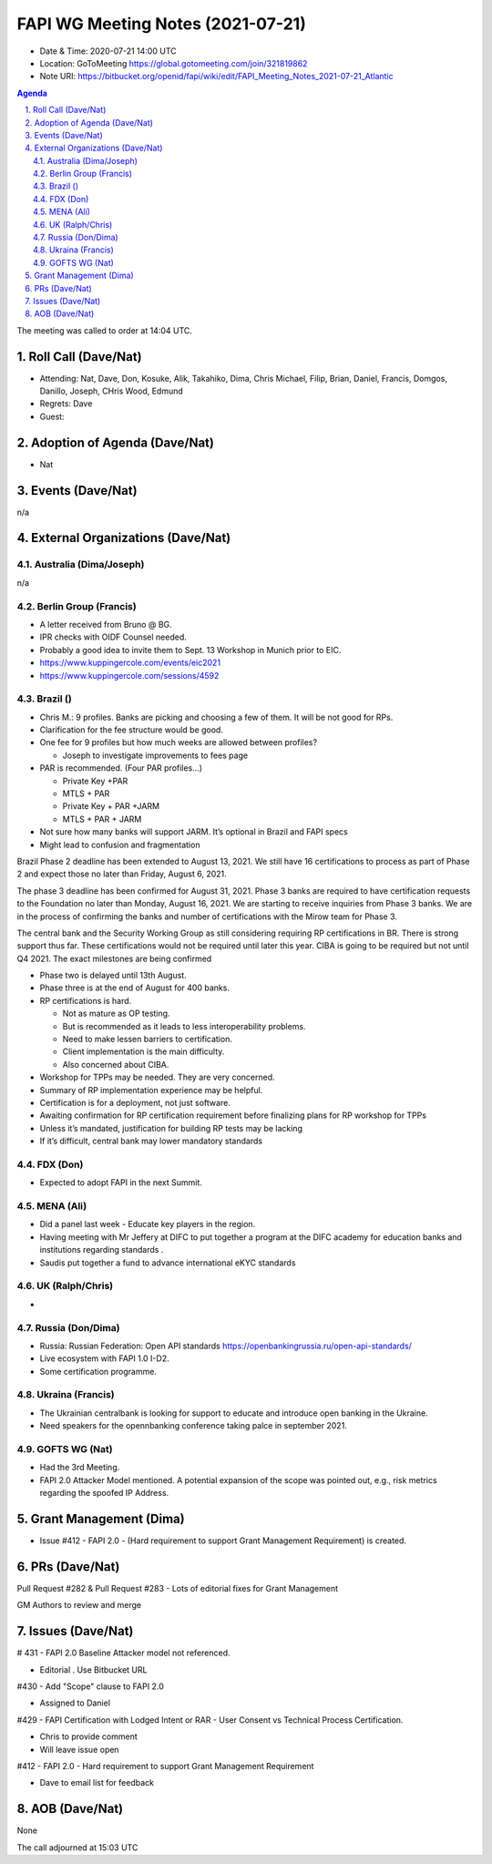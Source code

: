 ============================================
FAPI WG Meeting Notes (2021-07-21) 
============================================
* Date & Time: 2020-07-21 14:00 UTC
* Location: GoToMeeting https://global.gotomeeting.com/join/321819862
* Note URI: https://bitbucket.org/openid/fapi/wiki/edit/FAPI_Meeting_Notes_2021-07-21_Atlantic

.. sectnum:: 
   :suffix: .

.. contents:: Agenda

The meeting was called to order at 14:04 UTC. 

Roll Call (Dave/Nat)
======================
* Attending: Nat, Dave, Don, Kosuke, Alik, Takahiko, Dima, Chris Michael, Filip, Brian, Daniel, Francis, Domgos, Danillo, Joseph, CHris Wood, Edmund
* Regrets: Dave
* Guest: 


Adoption of Agenda (Dave/Nat)
================================
* Nat

Events (Dave/Nat)
======================
n/a

External Organizations (Dave/Nat)
===================================
Australia (Dima/Joseph)
------------------------------------
n/a

Berlin Group (Francis)
----------------------------
* A letter received from Bruno @ BG. 
* IPR checks with OIDF Counsel needed. 
* Probably a good idea to invite them to Sept. 13 Workshop in Munich prior to EIC. 
* https://www.kuppingercole.com/events/eic2021
* https://www.kuppingercole.com/sessions/4592


Brazil ()
---------------------
* Chris M.: 9 profiles. Banks are picking and choosing a few of them. It will be not good for RPs. 
* Clarification for the fee structure would be good. 
* One fee for 9 profiles but how much weeks are allowed between profiles?

  * Joseph to investigate improvements to fees page
 
* PAR is recommended. (Four PAR profiles...)

  * Private Key +PAR
  * MTLS + PAR
  * Private Key + PAR +JARM
  * MTLS + PAR + JARM

* Not sure how many banks will support JARM. It’s optional in Brazil and FAPI specs
* Might lead to confusion and fragmentation

Brazil Phase 2 deadline has been extended to August 13, 2021. We still have 16 certifications to process as part of Phase 2 and expect those no later than Friday, August 6, 2021. 

The phase 3 deadline has been confirmed for August 31, 2021. Phase 3 banks are required to have certification requests to the Foundation no later than Monday, August 16, 2021. We are starting to receive inquiries from Phase 3 banks. We are in the process of confirming the banks and number of certifications with the Mirow team for Phase 3. 

The central bank and the Security Working Group as still considering requiring RP certifications in BR. There is strong support thus far. These certifications would not be required until later this year. 
CIBA is going to be required but not until Q4 2021. The exact milestones are being confirmed

* Phase two is delayed until 13th August. 
* Phase three is at the end of August for 400 banks. 

* RP certifications is hard. 

  * Not as mature as OP testing. 
  * But is recommended as it leads to less interoperability problems. 
  * Need to make lessen barriers to certification.
  * Client implementation is the main difficulty. 
  * Also concerned about CIBA.

* Workshop for TPPs may be needed. They are very concerned. 
* Summary of RP implementation experience may be helpful.
* Certification is for a deployment, not just software.
* Awaiting confirmation for RP certification requirement before finalizing plans for RP workshop for TPPs
* Unless it’s mandated, justification for building RP tests may be lacking
* If it’s difficult, central bank may lower mandatory standards


FDX (Don)
------------------
* Expected to adopt FAPI in the next Summit. 

MENA (Ali)
-----------------
* Did a panel last week - Educate key players in the region. 
* Having meeting with Mr Jeffery at DIFC to put together a program at the DIFC academy for education banks and institutions regarding standards .
* Saudis put together a fund to advance international eKYC standards


UK (Ralph/Chris)
--------------------
* 

Russia (Don/Dima)
--------------------
* Russia: Russian Federation: Open API standards https://openbankingrussia.ru/open-api-standards/
* Live ecosystem with FAPI 1.0 I-D2. 
* Some certification programme. 

Ukraina (Francis)
--------------------
* The Ukrainian centralbank is looking for support to educate and introduce open banking in the Ukraine. 
* Need speakers for the opennbanking conference taking palce in september 2021.

GOFTS WG (Nat)
--------------------
* Had the 3rd Meeting. 
* FAPI 2.0 Attacker Model mentioned. A potential expansion of the scope was pointed out, e.g., risk metrics regarding the spoofed IP Address. 

Grant Management (Dima)
==========================
* Issue #412 - FAPI 2.0 - (Hard requirement to support Grant Management Requirement) is created.

PRs (Dave/Nat)
=================
Pull Request #282 & Pull Request #283  - Lots of editorial fixes for Grant Management 

GM Authors to review and merge


Issues (Dave/Nat)
=====================

# 431 - FAPI 2.0 Baseline Attacker model not referenced.

* Editorial . Use Bitbucket URL

#430 - Add "Scope" clause to FAPI 2.0

* Assigned to Daniel

#429 - FAPI Certification with Lodged Intent or RAR - User Consent vs Technical Process Certification.

* Chris to provide comment 
* Will leave issue open

#412 - FAPI 2.0 - Hard requirement to support Grant Management Requirement

* Dave to email list for feedback


AOB (Dave/Nat)
=================
None

The call adjourned at 15:03 UTC